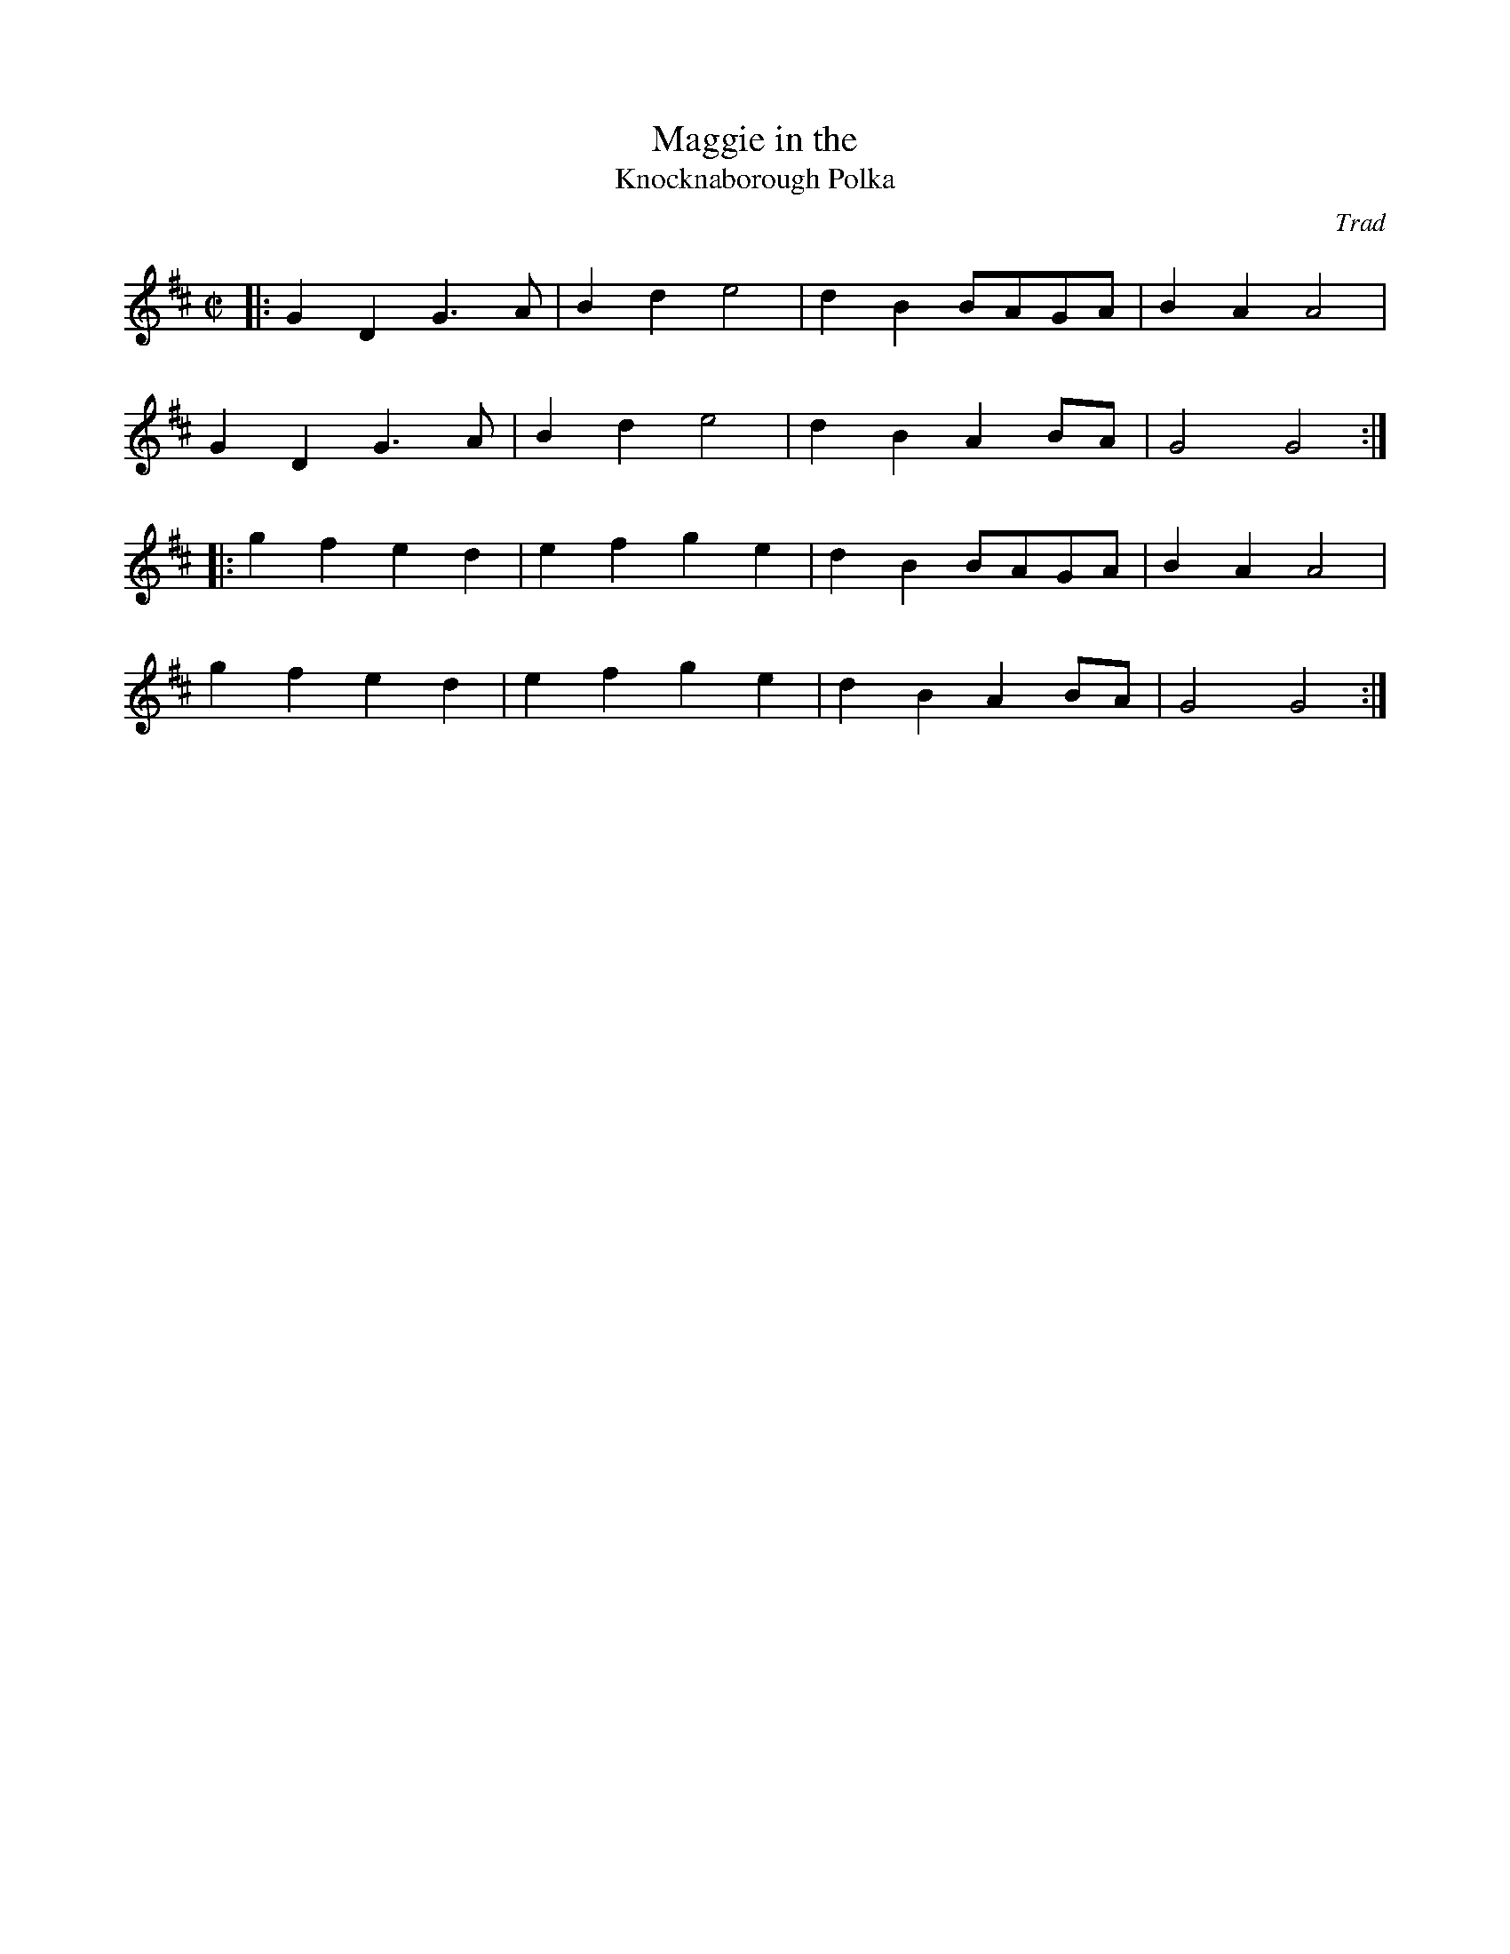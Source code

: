 X: 2
T:Maggie in the 
T:Knocknaborough Polka
R:Polka
C:Trad
M:C|
L:1/8
K:D
|:G2D2 G3A|B2d2 e4|d2B2 BAGA|B2A2 A4|
G2D2 G3A|B2d2 e4|d2B2 A2BA|G4 G4:|
|:g2f2 e2d2|e2f2 g2e2|d2B2 BAGA|B2A2 A4|
g2f2 e2d2|e2f2 g2e2|d2B2 A2BA|G4 G4:|
